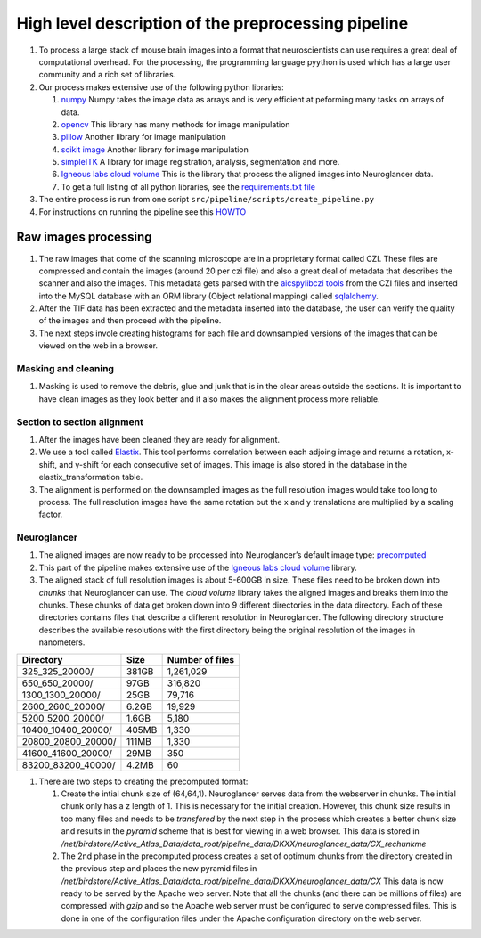 High level description of the preprocessing pipeline
----------------------------------------------------

1. To process a large stack of mouse brain images into a format that
   neuroscientists can use requires a great deal of computational
   overhead. For the processing, the programming language pyython is
   used which has a large user community and a rich set of libraries.
2. Our process makes extensive use of the following python libraries:

   1. `numpy <https://numpy.org/>`__ Numpy takes the image data as
      arrays and is very efficient at peforming many tasks on arrays of
      data.
   2. `opencv <https://opencv.org/>`__ This library has many methods for
      image manipulation
   3. `pillow <https://python-pillow.org/>`__ Another library for image
      manipulation
   4. `scikit image <https://scikit-image.org/>`__ Another library for
      image manipulation
   5. `simpleITK <https://simpleitk.org/TUTORIAL/>`__ A library for
      image registration, analysis, segmentation and more.
   6. `Igneous labs cloud
      volume <https://github.com/seung-lab/igneous>`__ This is the
      library that process the aligned images into Neuroglancer data.
   7. To get a full listing of all python libraries, see the
      `requirements.txt
      file <https://github.com/ActiveBrainAtlas2/preprocessing-pipeline/blob/master/requirements.txt>`__

3. The entire process is run from one script ``src/pipeline/scripts/create_pipeline.py``
4. For instructions on running the pipeline see this
   `HOWTO <https://github.com/ActiveBrainAtlas2/preprocessing-pipeline/blob/master/docs/user/RUNNING.md>`__

Raw images processing
^^^^^^^^^^^^^^^^^^^^^

1. The raw images that come of the scanning microscope are in a
   proprietary format called CZI. These files are compressed and contain
   the images (around 20 per czi file) and also a great deal of metadata
   that describes the scanner and also the images. This metadata gets
   parsed with the `aicspylibczi
   tools <https://github.com/AllenCellModeling/aicspylibczi>`__ from the CZI
   files and inserted into the MySQL database with an ORM library
   (Object relational mapping) called
   `sqlalchemy <https://www.sqlalchemy.org/>`__.
2. After the TIF data has been extracted and the metadata inserted into
   the database, the user can verify the quality of the images and then
   proceed with the pipeline.
3. The next steps invole creating histograms for each file and
   downsampled versions of the images that can be viewed on the web in a
   browser.

Masking and cleaning
~~~~~~~~~~~~~~~~~~~~

1. Masking is used to remove the debris, glue and junk that is in the clear areas
   outside the sections. It is important to have clean images as they
   look better and it also makes the alignment process more reliable.

Section to section alignment
~~~~~~~~~~~~~~~~~~~~~~~~~~~~

1. After the images have been cleaned they are ready for alignment.
2. We use a tool called `Elastix <https://elastix.lumc.nl/>`__. This
   tool performs correlation between each adjoing image and returns a
   rotation, x-shift, and y-shift for each consecutive set of images.
   This image is also stored in the database in the
   elastix_transformation table.
3. The alignment is performed on the downsampled images as the full
   resolution images would take too long to process. The full resolution
   images have the same rotation but the x and y translations are
   multiplied by a scaling factor.

Neuroglancer
~~~~~~~~~~~~

1. The aligned images are now ready to be processed into Neuroglancer’s
   default image type:
   `precomputed <https://github.com/google/neuroglancer/tree/master/src/neuroglancer/datasource/precomputed>`__
2. This part of the pipeline makes extensive use of the `Igneous labs
   cloud volume <https://github.com/seung-lab/igneous>`__ library.
3. The aligned stack of full resolution images is about 5-600GB in size.
   These files need to be broken down into *chunks* that Neuroglancer
   can use. The *cloud volume* library takes the aligned images and
   breaks them into the chunks. These chunks of data get broken down
   into 9 different directories in the data directory. Each of these
   directories contains files that describe a different resolution in
   Neuroglancer. The following directory structure describes the
   available resolutions with the first directory being the original
   resolution of the images in nanometers.

================== ===== ===============
Directory          Size  Number of files
================== ===== ===============
325_325_20000/     381GB 1,261,029
650_650_20000/     97GB  316,820
1300_1300_20000/   25GB  79,716
2600_2600_20000/   6.2GB 19,929
5200_5200_20000/   1.6GB 5,180
10400_10400_20000/ 405MB 1,330
20800_20800_20000/ 111MB 1,330
41600_41600_20000/ 29MB  350
83200_83200_40000/ 4.2MB 60
================== ===== ===============

1. There are two steps to creating the precomputed format:

   1. Create the intial chunk size of (64,64,1). Neuroglancer serves
      data from the webserver in chunks. The initial chunk only has a z
      length of 1. This is necessary for the initial creation. However,
      this chunk size results in too many files and needs to be
      *transfered* by the next step in the process which creates a
      better chunk size and results in the *pyramid* scheme that is best
      for viewing in a web browser. This data is stored in
      */net/birdstore/Active_Atlas_Data/data_root/pipeline_data/DKXX/neuroglancer_data/CX_rechunkme*
   2. The 2nd phase in the precomputed process creates a set of optimum
      chunks from the directory created in the previous step and places
      the new pyramid files in
      */net/birdstore/Active_Atlas_Data/data_root/pipeline_data/DKXX/neuroglancer_data/CX*
      This data is now ready to be served by the Apache web server. Note
      that all the chunks (and there can be millions of files) are
      compressed with *gzip* and so the Apache web server must be
      configured to serve compressed files. This is done in one of the
      configuration files under the Apache configuration directory on
      the web server.
